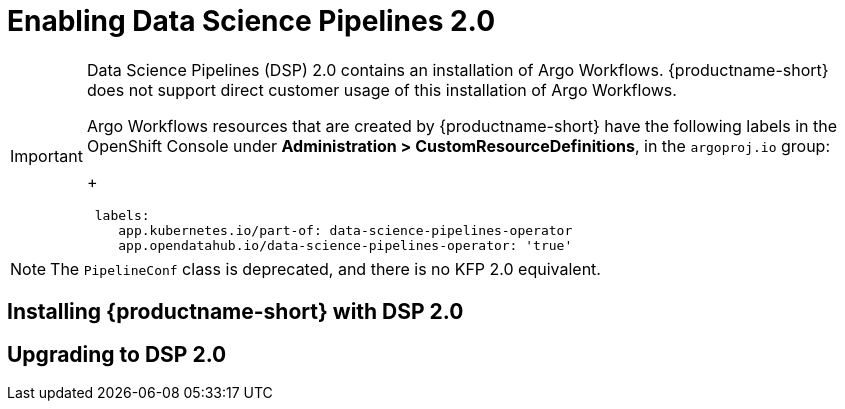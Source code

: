 :_module-type: PROCEDURE

[id='enabling-data-science-pipelines-2_{context}']
= Enabling Data Science Pipelines 2.0

ifdef::upstream[]
From {productname-long} version 2.10.0, data science pipelines are based on link:https://www.kubeflow.org/docs/components/pipelines/v2/[KubeFlow Pipelines (KFP) version 2.0]. DSP 2.0 is enabled and deployed by default in {productname-short}.
endif::[]

ifndef::upstream[]
ifdef::self-managed[]
From {productname-short} version 2.9, data science pipelines are based on link:https://www.kubeflow.org/docs/components/pipelines/v2/[KubeFlow Pipelines (KFP) version 2.0]. DSP 2.0 is enabled and deployed by default in {productname-short}.
endif::[]
ifdef::cloud-service[]
Data science pipelines in {productname-short} are now based on link:https://www.kubeflow.org/docs/components/pipelines/v2/[KubeFlow Pipelines (KFP) version 2.0]. DSP 2.0 is enabled and deployed by default in {productname-short}.
endif::[]
endif::[]

[IMPORTANT]
====
Data Science Pipelines (DSP) 2.0 contains an installation of Argo Workflows. {productname-short} does not support direct customer usage of this installation of Argo Workflows.

ifdef::upstream[]
To install or upgrade to {productname-short} 2.10.0 with DSP, ensure that no separate installation of Argo Workflows exists on your cluster.
endif::[]
ifndef::upstream[]
ifdef::self-managed[]
To install or upgrade to {productname-short} 2.9 with DSP, ensure that no separate installation of Argo Workflows exists on your cluster.
endif::[]
ifdef::cloud-service[]
To install or upgrade to {productname-short} with DSP 2.0, ensure that no separate installation of Argo Workflows exists on your cluster.
endif::[]
endif::[]

Argo Workflows resources that are created by {productname-short} have the following labels in the OpenShift Console under *Administration > CustomResourceDefinitions*, in the `argoproj.io` group:
+
[source]
----
 labels:
    app.kubernetes.io/part-of: data-science-pipelines-operator
    app.opendatahub.io/data-science-pipelines-operator: 'true'
----
====

[NOTE]
====
The `PipelineConf` class is deprecated, and there is no KFP 2.0 equivalent.
====

== Installing {productname-short} with DSP 2.0

ifdef::upstream[]
To install {productname-short} 2.10.0, ensure that there is no installation of Argo Workflows that is not installed by DSP on your cluster, and follow the installation steps described in link:{odhdocshome}/installing-open-data-hub/[Installing {productname-short}].

If there is an existing installation of Argo Workflows that is not installed by DSP on your cluster, DSP will be disabled after you install {productname-short} 2.10.0 with DSP.

To enable data science pipelines, remove the separate installation of Argo Workflows from your cluster and restart the `opendatahub-operator-controller-manager-XXXXXX` pod in the `opendatahub` namespace.
endif::[]

ifndef::upstream[]
ifdef::cloud-service[]
//RHOAI CS
To install {productname-short} with DSP 2.0, ensure that there is no installation of Argo Workflows that is not installed by DSP on your cluster, and follow the installation steps described in link:{rhoaidocshome}{default-format-url}/installing_and_uninstalling_openshift_ai_cloud_service/index[Installing and uninstalling OpenShift AI Cloud Service].

If there is an existing installation of Argo Workflows that is not installed by DSP on your cluster, DSP will be disabled after you install {productname-short}.

To enable data science pipelines, remove the separate installation of Argo Workflows from your cluster and restart the `rhods-operator` pod in the `redhat-ods-operator` namespace. 
endif::[]

//RHOAI self-managed & disconnected
ifdef::self-managed[]
To install {productname-short} 2.9, ensure that there is no installation of Argo Workflows that is not installed by DSP on your cluster, and follow the installation steps described in link:{rhoaidocshome}{default-format-url}/installing_and_uninstalling_openshift_ai_self-managed/index[Installing and uninstalling OpenShift AI Self-Managed], or for disconnected environments, see link:{rhoaidocshome}{default-format-url}/installing_and_uninstalling_openshift_ai_self-managed_in_a_disconnected_environment[Installing and uninstalling {productname-long} in a disconnected environment].

If there is an existing installation of Argo Workflows that is not installed by DSP on your cluster, DSP will be disabled after you install {productname-short} 2.9 or later.

To enable DSP, remove the separate installation of Argo Workflows from your cluster and restart the `rhods-operator` pod in the `redhat-ods-operator` namespace. 
endif::[]
endif::[]

== Upgrading to DSP 2.0

ifdef::upstream[]
[IMPORTANT]
====
After you upgrade to {productname-short} 2.10.0, pipelines created with DSP 1.0 will continue to run, but will be inaccessible from the {productname-short} dashboard. We recommend that current DSP users stay on an earlier version of {productname-short} until you are ready to migrate to the new pipelines solution. 
====

To upgrade to {productname-short} 2.10.0 with DSP 2.0, ensure that there is no installation of Argo Workflows that is not installed by DSP on your cluster, and follow the upgrade steps described in link:{odhdocshome}/upgrading-open-data-hub/[Upgrading {productname-short}].

If you upgrade to {productname-short} 2.10.0 with DSP enabled and an existing Argo Workflows installation that is not installed by DSP on your cluster, {productname-short} components will not be upgraded. To complete the component upgrade, disable DSP or remove the separate installation of Argo Workflows, and then restart the `opendatahub-operator-controller-manager-XXXXXX` pod in the `opendatahub` namespace.

ifndef::upstream[]
ifdef::cloud-service[]
//RHOAI CS
[IMPORTANT]
====
After you upgrade to {productname-short} with DSP 2.0, pipelines created with DSP 1.0 will continue to run, but will be inaccessible from the {productname-short} dashboard. We recommend that current DSP users do not upgrade to {productname-short} with DSP 2.0 until you are ready to migrate to the new pipelines solution. 
====

To upgrade {productname-short}, ensure that there is no installation of Argo Workflows that is not installed by DSP on your cluster, and follow the upgrade steps described in link:{rhoaidocshome}{default-format-url}/upgrading_openshift_ai_cloud_service/index[Upgrading {productname-short } AI Cloud Service].

If you upgrade to {productname-short} with DSP 2.0 enabled and an existing Argo Workflows installation that is not installed by DSP on your cluster, {productname-short} components will not be upgraded. To complete the component upgrade, disable DSP or remove the separate installation of Argo Workflows, and then restart the `rhods-operator` pod in the `redhat-ods-operator` namespace. 
endif::[]

//RHOAI self-managed & disconnected
ifdef::self-managed[]
[IMPORTANT]
====
After you upgrade to {productname-short} 2.9 or later, pipelines created with DSP 1.0 will continue to run, but will be inaccessible from the {productname-short} dashboard. We recommend that current DSP users stay on {productname-short} 2.8 until you are ready to migrate to the new pipelines solution. 
====

To upgrade to {productname-short} 2.9, ensure that there is no installation of Argo Workflows that is not installed by DSP on your cluster, and follow the upgrade steps described in link:{rhoaidocshome}{default-format-url}/upgrading_openshift_ai_self-managed/index[Upgrading {productname-short} Self-Managed], or for disconnected environments, link:{rhoaidocshome}{default-format-url}/upgrading_openshift_ai_self-managed_in_a_disconnected_environment/index[Upgrading {productname-long} in a disconnected environment].

If you upgrade to {productname-short} 2.9 or later with DSP enabled and an existing Argo Workflows installation that is not installed by DSP on your cluster, {productname-short} components will not be upgraded. To complete the component upgrade, disable DSP or remove the separate installation of Argo Workflows, and then restart the `rhods-operator` pod in the `redhat-ods-operator` namespace. 
endif::[]
endif::[]

ifndef::upstream[]
== Migrating pipelines from DSP 1.0 to 2.0

{productname-short} does not automatically migrate existing DSP 1.0 instances to 2.0. To use existing pipelines with DSP 2.0, you must manually migrate them.

ifdef::self-managed[]
. On {productname-short} 2.9, create a new data science project.
endif::[]
ifdef::cloud-service[]
. On {productname-short} with DSP 2.0, create a new data science project.
endif::[]
. Configure a new pipeline server. 
. Update and recompile your DSP 1.0 pipelines as described in link:https://www.kubeflow.org/docs/components/pipelines/v2/migration/[Migrate from KFP SDK v1: v1 to v2 migration instructions and breaking changes].
. Import your updated pipelines to your new DSP 2.0-based data science project.
. (Optional) Remove your DSP 1.0 pipeline server.

[IMPORTANT]
====
Data Science Pipelines 1.0 used the `kfp-tekton` Python library. Data Science Pipelines 2.0 does not use `kfp-tekton`. You can uninstall `kfp-tekton` when there are no remaining DSP 1.0 pipeline servers in use on your cluster.

For Data Science Pipelines 2.0, use the latest version of the KFP SDK. For more information, see the link:https://kubeflow-pipelines.readthedocs.io[Kubeflow Pipelines SDK API Reference].
====

== Accessing DSP 1.0 pipelines and history

You can view historical DSP 1.0 pipeline run information in the {openshift-platform} Console under *Pipelines > Project > PipelineRuns*. 

You can still connect to the KFP API server by using the `kfp-tekton` SDK for programmatic access to your pipelines and pipeline run history. For more information, see link:https://www.kubeflow.org/docs/components/pipelines/v1/sdk/pipelines-with-tekton/[Kubeflow Pipelines SDK for Tekton].


== Uninstalling the OpenShift Pipelines Operator

When your migration to DSP 2.0 is complete, and if you are not using OpenShift Pipelines for any purpose other than Data Science Pipelines 1.0, you can remove the OpenShift Pipelines Operator.

[IMPORTANT]
====
Before removing the OpenShift Pipelines Operator, ensure that migration of your DSP 1.0 pipelines to 2.0 is complete, and that there are no remaining DSP 1.0 pipeline servers in use on your cluster.
====

[role="_additional-resources"]
.Additional resources

* link:https://kubeflow-pipelines.readthedocs.io[Kubeflow Pipelines SDK API Reference].
* link:{rhoaidocshome}{default-format-url}/working_on_data_science_projects/working-on-data-science-projects_nb-server#creating-a-data-science-project_nb-server[Creating a data science project]
* link:{rhoaidocshome}{default-format-url}/working_on_data_science_projects/working-with-data-science-pipelines_ds-pipelines#configuring-a-pipeline-server_ds-pipelines[Configuring a pipeline server]
* link:{rhoaidocshome}{default-format-url}/working_on_data_science_projects/working-with-data-science-pipelines_ds-pipelines#importing-a-data-science-pipeline_ds-pipelines[Importing a data science pipeline]
* link:{rhoaidocshome}{default-format-url}/working_on_data_science_projects/working-with-data-science-pipelines_ds-pipelines#deleting-a-pipeline-server_ds-pipelines[Deleting a pipeline server]

endif::[]